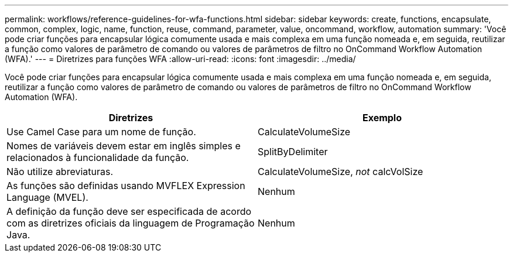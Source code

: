 ---
permalink: workflows/reference-guidelines-for-wfa-functions.html 
sidebar: sidebar 
keywords: create, functions, encapsulate, common, complex, logic, name, function, reuse, command, parameter, value, oncommand, workflow, automation 
summary: 'Você pode criar funções para encapsular lógica comumente usada e mais complexa em uma função nomeada e, em seguida, reutilizar a função como valores de parâmetro de comando ou valores de parâmetros de filtro no OnCommand Workflow Automation (WFA).' 
---
= Diretrizes para funções WFA
:allow-uri-read: 
:icons: font
:imagesdir: ../media/


[role="lead"]
Você pode criar funções para encapsular lógica comumente usada e mais complexa em uma função nomeada e, em seguida, reutilizar a função como valores de parâmetro de comando ou valores de parâmetros de filtro no OnCommand Workflow Automation (WFA).

[cols="2*"]
|===
| Diretrizes | Exemplo 


 a| 
Use Camel Case para um nome de função.
 a| 
CalculateVolumeSize



 a| 
Nomes de variáveis devem estar em inglês simples e relacionados à funcionalidade da função.
 a| 
SplitByDelimiter



 a| 
Não utilize abreviaturas.
 a| 
CalculateVolumeSize, _not_ calcVolSize



 a| 
As funções são definidas usando MVFLEX Expression Language (MVEL).
 a| 
Nenhum



 a| 
A definição da função deve ser especificada de acordo com as diretrizes oficiais da linguagem de Programação Java.
 a| 
Nenhum

|===